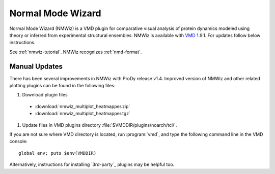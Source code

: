 .. _nmwiz:

Normal Mode Wizard
===============================================================================

Normal Mode Wizard (NMWiz) is a VMD plugin for comparative visual analysis of
protein dynamics modeled using theory or inferred from experimental structural
ensembles.  NMWiz is available with `VMD`_ 1.9.1.  For updates follow below
instructions.

.. _VMD: http://www.ks.uiuc.edu/Research/vmd/

See :ref:`nmwiz-tutorial`.  NMWiz recognizes :ref:`nmd-format`.

.. _NMWiz documentation: http://www.ks.uiuc.edu/Research/vmd/plugins/nmwiz/


Manual Updates
-------------------------------------------------------------------------------

There has been several improvements in NMWiz with ProDy release v1.4.
Improved version of NMWiz and other related plotting plugins can be
found in the following files:

#. Download plugin files

  * :download:`nmwiz_multiplot_heatmapper.zip`
  * :download:`nmwiz_multiplot_heatmapper.tgz`

#. Update files in VMD plugins directory :file:`$VMDDIR/plugins/noarch/tcl/`.

If you are not sure where VMD directory is located, run :program:`vmd`, and
type the following command line in the VMD console::

    global env; puts $env(VMDDIR)

Alternatively, instructions for installing `3rd-party`_ plugins may be helpful
too.
